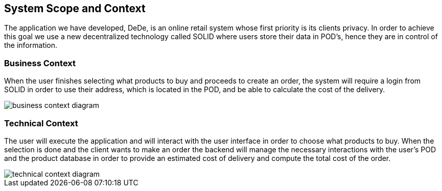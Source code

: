 [[section-system-scope-and-context]]
== System Scope and Context

The application we have developed, DeDe, is an online retail system whose first priority is its clients privacy. In order to achieve this goal we use a new decentralized technology called SOLID where users store their data in POD's, hence they are in control of the information.


=== Business Context

When the user finishes selecting what products to buy and proceeds to create an order,
the system will require a login from SOLID in order to use their address, which is located in the POD, and be able to calculate the cost of the delivery.

image::business_context_diagram.png[]

=== Technical Context

The user will execute the application and will interact with the user interface in order to choose what products to buy. When the selection is done and the client wants
to make an order the backend will manage the necessary interactions with the user's POD and the product database in order to provide an estimated cost of delivery and compute the total cost of the order.


image::technical_context_diagram.png[]


